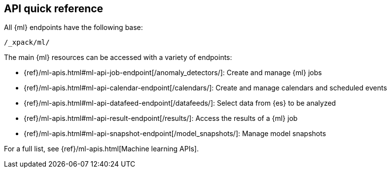 [role="xpack"]
[[ml-api-quickref]]
== API quick reference

All {ml} endpoints have the following base:

[source,js]
----
/_xpack/ml/
----
// NOTCONSOLE

The main {ml} resources can be accessed with a variety of endpoints:

* {ref}/ml-apis.html#ml-api-job-endpoint[+/anomaly_detectors/+]: Create and manage {ml} jobs
* {ref}/ml-apis.html#ml-api-calendar-endpoint[+/calendars/+]: Create and manage calendars and scheduled events
* {ref}/ml-apis.html#ml-api-datafeed-endpoint[+/datafeeds/+]: Select data from {es} to be analyzed
* {ref}/ml-apis.html#ml-api-result-endpoint[+/results/+]: Access the results of a {ml} job
* {ref}/ml-apis.html#ml-api-snapshot-endpoint[+/model_snapshots/+]: Manage model snapshots

For a full list, see {ref}/ml-apis.html[Machine learning APIs].
